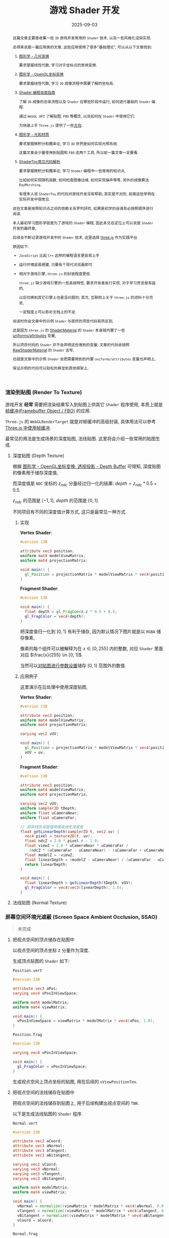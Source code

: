 #+title: 游戏 Shader 开发
#+date: 2025-09-03
#+index: 游戏 Shader 开发
#+tags: Graphics
#+status: wd
#+begin_abstract
这篇文章主要是收集一些 =3D= 游戏开发常用的 =Shader= 技术, 以及一些风格化渲染实现.

总得来说是一篇应用类的文章, 这些应用使用了很多"基础理论", 可以从以下文章找到:

1. [[../../2020/06/graphics-geometric-transformation.html][图形学 - 几何变换]]

   要求掌握线性代数, 学习对于坐标点的常用变换.

2. [[../../2020/06/graphics-opengl-transformation.html][图形学 - OpenGL坐标变换]]

   要求掌握线性代数, 学习 =3D= 成像流程中需要了解的坐标系.

3. [[../../2022/02/webgl-buffer-objects.html][Shader 编程自救指南]]

   了解 =3D= 成像的总体流程以及 =Shader= 在哪些阶段中运行, 如何进行基础的 =Shader= 编程.

   通过 =WebGL API= 了解贴图, =FBO= 等概念, 以及如何在 =Shader= 中使用它们.

   为快速上手 =Three.js= 提供了一些[[../../2022/02/webgl-buffer-objects.html#guide-to-learn-threejs][方向]].

4. [[../../2020/08/graphics-opengl-light-and-material.html][图形学 - 光和材质]]

   要求掌握微积分和概率论, 学习 =3D= 世界是如何实现光照系统.

   这篇文章会少量使用到贴图和 =FBO= 这两个工具, 所以前一篇文章一定要看.

5. [[../../2024/03/code-explains-for-fragment-shader-in-shadertoy.html][ShaderToy常见代码解析]]

   要求掌握微积分和概率论, 学习 =Shader= 编程中一些常用的知识点,

   比如如何实现随机函数, 如何检查图像边缘, 如何实现噪声等等, 另外的成像算法 =RayMarching=.

   有很多人说 =ShaderToy= 的代码对游戏开发没有帮助, 其实是不对的, 前面这些举例在实际开发中很常见.


这些文章是按照知识点之间的依赖关系罗列好的, 如果是初学的话请务必按照顺序进行阅读.

本人最初学习图形学就是为了游戏的 =Shader= 编程, 因此本文在定位上可以说是 =Shader= 开发的最终章,

后续会不断记录游戏开发中的 =Shader= 技术, 这里选择 [[https://threejs.org/][three.js]] 作为实践平台.

原因如下:

- =JavaScript= 比起 =C++= 这样的编程语言更容易上手


- 运行环境容易搭建, 只要有个现代浏览器即可


- 相对于游戏引擎, =three.js= 的封装程度更低

  =three.js= 缺少游戏引擎的一些高级特性, 要求开发者自行实现, 对于学习而言是有益的,

  以后切换到其它引擎上也是没问题的; 其次, 互联网上关于 =three.js= 的资料十分充足,

  一定程度上可以弥补文档上的不足.


阅读时你会文章中的示例 =Shader= 与提供的项目代码有所区别,

这是因为 =three.js= 的 [[https://threejs.org/docs/?q=shader#api/en/materials/ShaderMaterial][ShaderMaterial]] 的 =Shader= 本身就内置了一些 [[https://threejs.org/docs/#api/en/renderers/webgl/WebGLProgram][uniforms/attributes]] 变量,

所以项目代码的 =Shader= 并不会声明这些用到的变量; 文章的代码会按照 [[https://threejs.org/docs/?q=shader#api/en/materials/RawShaderMaterial][RawShaderMaterial]] 的 =Shader= 去写,

也就是文章中的示例 =Shader= 会把需要用到的内置 =uniforms/attributes= 变量也声明上,

保证示例的代码可以轻松的移至到其他框架上.
#+end_abstract

*** 渲染到贴图 (Render To Texture)

游戏开发 *经常* 需要把渲染结果写入到贴图上供其它 =Shader= 程序使用, 本质上就是 [[../../2022/02/webgl-buffer-objects.html#fbo][帧缓冲(Framebuffer Object / FBO)]] 的应用.

=Three.js= 的 =WebGLRenderTarget= 就是对帧缓冲的高级封装, 具体用法可以参考 [[../../2022/02/webgl-buffer-objects.html#fbo-in-threejs][Three.js 中使用帧缓冲]].

最常见的用法是生成场景的深度贴图, 法线贴图. 这里将会介绍一些常用的贴图生成.

**** 深度贴图 (Depth Texture)

根据 [[../../2020/06/graphics-opengl-transformation.html#depth-buffer][图形学 - OpenGL坐标变换: 透视投影 - Depth Buffer]] 可得知, 深度贴图的像素用于储存深度值,

而深度值是 =NDC= 坐标的 $z_{ndc}$ 分量经过归一化的结果: $depth = z_{ndc} * 0.5 + 0.5$.

$z_{ndc}$ 的范围是 $[-1, 1]$, $depth$ 的范围是 $[0, 1]$.

不同项目有不同的深度值计算方式, 这只是最常见一种方式.

***** 实现

*Vertex Shader*:

#+BEGIN_SRC glsl
  #version 130

  attribute vec3 position;
  uniform mat4 modelViewMatrix;
  uniform mat4 projectionMatrix;

  void main() {
    gl_Position = projectionMatrix * modelViewMatrix * vec4(position, 1.0);
  }
#+END_SRC

*Fragment Shader*:

#+BEGIN_SRC glsl
  #version 130

  void main() {
    float depth = gl_FragCoord.z * 0.5 + 0.5;
    gl_FragColor = vec4(depth);
  }
#+END_SRC

把深度值归一化到 $[0, 1]$ 有利于储存, 因为默认情况下图片就是以 =RGBA= 储存像素,

像素的每个组件可以被解释为在 $x \in [0, 255]$ 内的整数, 对应 =Shader= 里面对应 $\frac{x}{255} \in [0, 1]$.

当然可以[[../../2022/02/webgl-buffer-objects.html#texture][对贴图进行参数设置]]储存 $[0, 1]$ 范围外的数值.

***** 应用例子

这里演示在后处理中使用深度贴图,

*Vertex Shader*:

#+BEGIN_SRC glsl
  #version 130

  attribute vec3 position;
  uniform mat4 modelViewMatrix;
  uniform mat4 projectionMatrix;

  varying vec2 vUV;

  void main() {
    gl_Position = projectionMatrix * modelViewMatrix * vec4(position, 1.0);
    vUV = uv;
  }
#+END_SRC

*Fragment Shader*:

#+BEGIN_SRC glsl
  #version 130

  attribute vec3 position;
  uniform mat4 modelViewMatrix;
  uniform mat4 projectionMatrix;

  varying vec2 vUV;
  uniform sampler2D tDepth;
  uniform float uCameraNear;
  uniform float uCameraFar;

  // 把非线性深度值转换成线性深度值
  float getLinearDepth(sampler2D t, vec2 uv) {
    vec4 pixel = texture2D(t, uv);
    float ndcZ = 2.0 * pixel.r - 1.0;
    float viewZ = 2.0 * uCameraNear * uCameraFar /
      (ndcZ * (uCameraFar - uCameraNear) - (uCameraFar + uCameraNear));
    float modelZ = -viewZ;
    float linearDepth = (modelZ - uCameraNear) / (uCameraFar - uCameraNear);
    return linearDepth;
  }

  void main() {
    float linearDepth = getLinearDepth(tDepth, vUV);
    gl_FragColor = vec4(vec3(linearDepth), 1.0);
  }
#+END_SRC


**** 法线贴图 (Normal Texture)



*** 屏幕空间环境光遮蔽 (Screen Space Ambient Occlusion, SSAO)
:PROPERTIES:
:custom_id: ssao
:END:

#+begin_quote
未完成
#+end_quote

**** 把视点空间的顶点储存在贴图中

以视点空间的顶点坐标 $z$ 分量作为深度.

生成顶点贴图的 =Shader= 如下:

=Position.vert=

#+BEGIN_SRC glsl
  #version 130

  attribute vec3 aPos;
  varying vec4 vPosInViewSpace;

  uniform mat4 modelMatrix;
  uniform mat4 viewMatrix;

  void main() {
    vPosInViewSpace = viewMatrix * modelMatrix * vec4(aPos, 1.0);
  }
#+END_SRC

=Position.frag=

#+BEGIN_SRC glsl
  #version 130

  varying vec4 vPosInViewSpace;

  void main() {
    gl_FragColor = vPosInViewSpace;
  }
#+END_SRC

生成视点空间上顶点坐标的贴图, 用在后续的 =uViewPositionTex=.

**** 把视点空间的法线储存在贴图中

把视点空间的法线储存到贴图上, 用于后续构建出视点空间的 =TBN=.

以下是生成法线贴图的 =Shader= 程序.

=Normal.vert=

#+BEGIN_SRC glsl
  #version 130

  attribute vec2 aCoord;
  attribute vec3 aNormal;
  attribute vec3 aTangent;
  attribute vec3 aBitangent;

  varying vec2 vCoord;
  varying vec3 vNormal;
  varying vec3 vTangent;
  varying vec3 vBitangent;

  uniform mat4 modelMatrix;
  uniform mat4 viewMatrix;

  void main() {
    vNormal = normalize((viewMatrix * modelMatrix * vec4(aNormal, 0.0)).xyz);
    vTangent = normalize((viewMatrix * modelMatrix * vec4(aTangent, 0.0)).xyz);
    vBitangent = normalize((viewMatrix * modelMatrix * vec4(aBitangent, 0.0)).xyz);
    vCoord = aCoord;
  }
#+END_SRC

=Normal.frag=

#+BEGIN_SRC glsl
  #version 130

  varying vec2 vCoord;
  varying vec3 vNormal;
  varying vec3 vTangent;
  varying vec3 vBitangent;

  uniform int useNormalTex;
  uniform sampler2D uNormalTex;

  void main() {

    vec3 normal;

    if (useNormalTex == 1) {
      vec3 normalInTangentSpace = texture2D(uNormalTex, vCoord) * 2.0 - 1.0;
      mat3 tbn = mat3(vTangent, vBitangent, vNormal);
      normal = normalize(tbn * normalInTangentSpace);
    } else {
      normal = normalize(vNormal);
    }

    gl_FragColor = vec4(normal, 1.0) * 0.5 + 0.5;
  }
#+END_SRC

生成视点空间上法线的贴图, 用在后续的 =uViewNormalTex=.

**** SSAO

=SSAO= 的关键点在于如何判断一个片元是否被遮蔽, 以下是它的原理解释.

[[../../../files/normal-oriented-hemisphere-ssao.jpg]]

在视点空间上, 以当前片元 $p$ 为原点构建出面向其法线 =normal= 的单位半球体, 在球体内进行随机采样,

得到一个采样点集合 $S$. 这里以其中两个采样点 =sample 1= 和 =sample 2= 作为后续的研究例子.

首先在切线空间 (=tangent space=) 上进行采样, 把采样点变换到裁剪空间 (=clip space=) 上,

再从裁剪坐标变换到 =NDC=, 最后把 =NDC= 坐标变换到屏幕空间 (=screen space=) 上得到屏幕坐标.

根据屏幕坐标从顶点贴图 =uViewPositionTex= 获取实际成像的顶点坐标, 该顶点坐标的 $z$ 分量就是实际成像的深度值 =depth=.

比如, 根据屏幕坐标从顶点贴图上获得 =sample 1= 的深度 =depth 1= 以及 =sample 2= 的深度 =depth 2=.

如图所示, 当深度值 =depth= 比其采样点 $s \in S$ 的 $z$ 分量小, 那就说明 $p$ 点在 $\vec{ps} = s - p$ 方向上被遮蔽;

所以 =sample 2= 被遮蔽, =sample 1= 没有被遮蔽.

那么如何计算 $p$ 点的被遮蔽程度呢? 计算方法有很多种, 这里假设 $p$ 点的被遮蔽程度的范围为 $[0, 1]$,

当采样点 $s \in S$ 被遮蔽时, 以 $o(r) = smoothstep(0.0, 1.0, \frac{r}{|z - \mathrm{depth}|})$ 作为 $s$ 的被遮蔽程度,

其中 $z$ 是 $s$ 的 $z$ 分量, $\mathrm{depth}$ 是根据 $s$ 在 =uViewPositionTex= 上获得的深度值, $r$ 是半球体的半径.

以此方法计算出 $S$ 中所有采样点的被遮蔽程度, 并以它们平均值作为 $p$ 点的被遮蔽程度:

$\frac{1}{n} \sum \limits_{i=0}^{n-1} o_{i}(r) = \frac{1}{n} \sum \limits_{i=0}^{n-1} smoothstep(0.0, 1.0, \frac{r}{|z_{i} - \mathrm{depth}_{i}|})$.

想要遮蔽效果准确, 需要采样点有足够多的数量和合适的分布, 当然采样点数量越多, 性能也越差.

如果采样点数量过少, 遮蔽效果的精确度会下降, 生成的 =SSAO= 贴图会出现带状条纹(=banding=)的效果,

[[../../../files/ssao_banding_noise.jpg]]

为了消除带状条纹效果, 可以让 $p$ 的采样点集合 $S$ ($s \in S$) 围绕法线进行统一的旋转, 不同的采样点集合的旋转是不一样的,

比如 $p_i$ 和 $p_j$ 的采样点集合分别为 $S_i$ 和 $S_j$, 它们的旋转矩阵分别是 $M_{i}$ 和 $M_{j}$, 其中 $i \ne j$.

这样确实会获得更好的效果, 但也会引入一些噪点图案(=noise pattern=), 解决方法就是对结果模糊, 弱化噪点效果.

在分布方面, 我们希望随着采样点索引的增加, 新增采样点与原点之间距离增加,

使得新采样点之间越分散, 最早的采样点在原点附近聚集,

如下图的关系:

[[../../../files/sample-distirbution.jpg]]

这个图的函数是 $mix(0.1, 1.0, x) = 0.1 \times (1 - x) + x$, $x = i^2 \in (0, 1]$,

其中 $i$ 是采样点索引 $I$ 与采样点数量 $N$ 之比: $\frac{I}{N} \in (0, 1]$.

因为采样点是 =TBN= 坐标, 所以只要能为不同 $p$ 点生产随机的 =TBN= 矩阵就可以实现围绕法线进行统一的随机旋转.

最简单的做法就是根据 $p$ 的信息生成一个随机变量 $R$ 来作为校准前 =TBN= 坐标的 =tangent= 分量, 再根据 $R$ 和 $N$ 计算出 =TBN= 矩阵.

最终生成的实际是开放(=openness=)贴图, 而不是遮蔽(=occlusion=)贴图,

因为计算一个片元被遮蔽后的颜色是 $c \times \mathrm{openness}$, 其中 $c$ 是片元的颜色,

如果是遮蔽贴图, 那么就算方式变成 $c \times (1.0 - \mathrm{occlusion})$, 生成开放贴图是为了方便后续运算.

=SSAO.frag=

#+BEGIN_SRC glsl
  #version 130

  #define NUM_SAMPLES 8
  #define NUM_NOISE   4

  uniform vec2 u_resolution;
  uniform sampler2D uViewNormalTex;
  uniform sampler2D uViewPositionTex;
  uniform mat4 uProjectionMatrix;

  float hash11 ( uint n ) {
    // integer hash copied from Hugo Elias
    n = (n << 13U) ^ n;
    n = n * (n * n * 15731U + 789221U) + 1376312589U;
    return float( n & uint(0x7fffffffU) ) / float(0x7fffffff);
  }

  vec3 hash13( uint n ) {
    // integer hash copied from Hugo Elias
    n = (n << 13U) ^ n;
    n = n * (n * n * 15731U + 789221U) + 1376312589U;
    uvec3 k = n * uvec3(n, n*16807U, n*48271U);
    return vec3( k & uvec3(0x7fffffffU) ) / float(0x7fffffff);
  }

  vec3 getSamplePoint( uint i ) {
    float scale = float(i) / float(NUM_SAMPLES);
    scale = mix(0.1, 1.0, scale * scale);
    vec3 r = hash13(i);
    r.x = r.x * 2.0 - 1.0;
    r.y = r.y * 2.0 - 1.0;
    return normalize(r) * scale;
  }

  vec3 getNoise( uint n ) {
    vec3 r = vec3(hash11(n * 17) * 2.0 - 1.0,
                  hash11(n * 289) * 2.0 - 1.0,
                  0.0);
    return normalize(r);
  }

  void main() {
    float radius = 0.6;
    float bias = 0.01;

    vec2 uv = gl_FragCoord.xy / u_resolution.xy;
    vec3 origin = (texture2D(uViewPositionTex, uv)).xyz;
    vec3 normal = (texture2D(uViewNormalTex, uv) * 2.0 - 1.0).xyz;

    int  noiseS = int(sqrt(NUM_NOISE));
    int  noiseX = int(gl_FragCoord.x - 0.5) % noiseS;
    int  noiseY = int(gl_FragCoord.y - 0.5) % noiseS;
    vec3 rvec = getNoise(noiseX + (noiseY * noiseS));

    vec3 tangent = normalize(rvec - dot(rvec, normal) * normal);
    vec3 bitangent = cross(normal, tangent);
    mat3 tbn = mat3(tangent, bitangent, normal);

    float openness = NUM_SAMPLES;

    for (int i = 0; i < NUM_SAMPLES; i++) {
       // Transform the tangent space sampling points into world space
      vec3 dir = tbn * getSamplePoint(i);
       // Scale the sample points by radius of hemisphere (maybe not a unit hemisphere) in view space
      vec3 surfaceView = origin.xyz + dir * radius;
       // Clip Space
      vec4 surfaceClip = uProjectionMatrix * vec4(surfaceView, 1.0);
       // NDC
      vec3 surfaceNDC = surfaceClip.xyz / surfaceClip.w;
       // Screen Space
      vec2 surfaceUV = (surfaceNDC.xy * 0.5 + 0.5).xy;

      vec4 sampleDepth = texture2D(positionTexture, surfaceUV).z;

      float occluded = 0.0;
      if (surfaceView.z + bias <= sampleDepth) {
        occluded = 0.0;
      } else {
        occluded = 1.0;
      }
      openness -= occluded * smoothstep(0.0,
                                        1.0,
                                        radius / abs(surfaceView.z - sampleDepth));
    }

    openness /= NUM_SAMPLES;

    gl_FragColor = vec4(vec3(openness), origin.a);
  }
#+END_SRC

开放贴图用在后续的 =uSSAOInTex=.

**** 对噪点进行模糊

#+BEGIN_SRC glsl
  varying vec2
  uniform sampler2D uSSAOInTex;
#+END_SRC


*** COMMENT Screen Space Reflection

*** COMMENT Screen Space Refraction

*** COMMENT 地平线视差

https://github.com/skylarbeaty/curved-world

https://zhuanlan.zhihu.com/p/137774049

*** 描边 (Outlining)
:PROPERTIES:
:CUSTOM_ID: outlining
:END:

描边常用于卡通风格渲染和水墨画渲染上, 模拟现实中的笔画/线稿.

其中比较有名的游戏例子: =Borderlands= 系列.

**** 判断片元是处于轮廓上

对场景的物体进行描边, 需要先找出物体的轮廓线, 然后对轮廓线进行加黑和加粗实现描边.

为此大部分情况下, 描边效果都是在后处理中实现的, 此时描边实现变成图形处理的工作了.

在图像处理的领域中, 找出描边有很多种方式, 它们在思路上是一样的:

*通过判断片元 $p$ 与它周围片元在某个属性上否连续, 以此断定 $p$ 是否处于轮廓边上;*

*如果属性不连续, 就说明 $p$ 在物体的轮廓边上, $p$ 就是需要描边的片元.*

图像处理中的判断两个相邻片元是否在属性上连续, 等同于判断属性之间的变化是否平滑, 即求属性关于片元位置的导数.

这与在数学上的定义是完全相反, 数学上导数存在才能说连续; 但在图像处理中, 相邻片元之间连续等就是同于两者的变化平滑;

根据一阶导数的定义，可得出导数的估算方式为: $f^{'}(x) \approx \frac{f(x + h) - f(x)}{h}$,

先考虑水平方向上相邻片元的连续性, 把 $f$ 看作片元属性, $x$ 看作片元的水平纹理坐标, $h$ 意味着片元之间的距离差;

相邻片元意味着 $h = 1$, 所以 $f^{'}(x) \approx f(x + h) - f(x)$; 根据连续的定义, 当 $f(x + h) - f(x)$ 足够小,

$f$ 在 $x$ 上连续, 那么两个片元的属性连续, 至于多少为足够小, 取决于开发者的定义了.

这里该处在各个方向上的导数估算方式: $f^{'}(x, y) \approx \frac{f(x + \Delta x, y + \Delta y) - f(x, y)}{\sqrt{(\Delta x)^2 + (\Delta y)^2}}$, 其核心思路为 $\frac{\mathbf{片元之间的属性差}}{\mathbf{片元之间的距离}}$.

**** 提取描边

比较的属性一般为片元的深度值(=depth=)或法线(=normal=).

深度值用于找出物体的外轮廓, 法线则是用于找出物体的内轮廓, 把两者结合在一起就可以得出完全的轮廓图.

#+caption: 图片来源于 [[https://omar-shehata.medium.com/how-to-render-outlines-in-webgl-8253c14724f9][How to render outlines in WebGL]]
[[../../../files/outlining.webp]]

[[https://lettier.github.io/3d-game-shaders-for-beginners/outlining.html][3D Game Shaders For Beginners - Outlining]] 的实现方式则是如下:

通过计算相邻片元的 $y$ 分量差, 找出最大的分量差, 如果最大分量差大于一定程度, 就说明该当前片元处于轮廓边上.

这种方法很简单易懂, 但提取内轮廓效果不是特别好, 所以这里就不详细介绍了.

#+begin_quote
3D Game Shaders For Beginners 所用坐标系的 $z$ 分量是向上, 它 $y$ 分量才是我们平时学习的 $z$ 分量.
#+end_quote

接下来会介绍第二种方法: [[../../2024/03/code-explains-for-fragment-shader-in-shadertoy.html?hash=af73df195883aeeac53da7ce34a06b7c#org781d7b5][Sobel核]].

在图像处理中, =Sobel核= 是用于图像边缘检查的, 原理是计算当前片元在各个方向上的导数,

让导数集合与当前片元以及其周围片元的集合进行模式匹配, 相似程度越高, 那么当前片元就会被加强亮度, 反之变暗;

由于灰阶(gray scale)图更能突显物体的轮廓, 因此为了提高连续性判断的准确性,

在使用 =Sobel核= 之前通常会先生成场景的灰阶图, 再从灰阶图提取轮廓线.

这就是为什么会选择深度值做连续性判断, 因为深度贴图本身就是一张灰阶图;

法线贴图虽不是灰阶图, 但可根据法线向量计算出某种灰阶值来得出灰阶图, 比如说计算亮度,

由于连续的法线向量是相似的, 因此它们的灰阶值也是相似的, 同样可以很好地突显出轮廓线.

# 在得到灰阶图后, 使用 =Sobel= 核分别从它们中提取出外轮廓线和内轮廓线, 最后把两者合并即可得出完整的轮廓线.

#+attr_html: :width 800px
#+caption: 从深度贴图提取外轮廓; 从法线贴图的亮度图中提取内轮廓
[[../../../files/outline-input-textures.png]]

从效果来看, 法线贴图就基本上能内外轮廓一起提取了, 因此, 有些实现是不会用上深度贴图提取外轮廓的.

但法线贴图在某些情况下并不能很好的获取到内轮廓, 比如图中的情况:

在俯视角上, 地板与立方体的法线不存在差异, 看上去就是连续的, 导致无法识别轮廓.

#+attr_html: :width 400px
#+caption: 从法线亮度图提取的轮廓图 (俯视角)
[[../../../files/depth+normal+almost-top.png]]

(PS: 这里相机还是稍微偏了一点, 否则完全看不到立方体)

在俯视角上, 地板和立方体的唯一区别就只有它们的深度值了, 这里立方体顶部的深度值要稍微比地板的要小,

所以结合(深度)外轮廓图可以给地板和立方体增加一个差异, 这样就可以对两者进行区分从而正确识别轮廓.

不过还有一个问题, 那就是地板和立方体的深度值差异太小了, 最终效果和原本没太大差别,

所以在两者结合的情况下, 需要提高深度值的权重, 从而提高地板和立方体的深度值差异.

#+attr_html: :width 400px
#+caption: 两贴图一同提取轮廓, 并增强后深度值后的权重 (俯视角)
[[../../../files/depth+normal+almost-top-with-large-depth.png]]
**** 对场景进行描边
